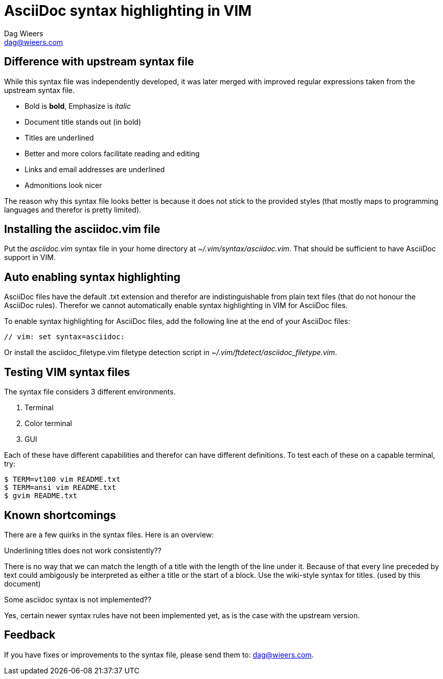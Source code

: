 = AsciiDoc syntax highlighting in VIM
Dag Wieers <dag@wieers.com>


== Difference with upstream syntax file
While this syntax file was independently developed, it was later merged
with improved regular expressions taken from the upstream syntax file.

 - Bold is *bold*, Emphasize is _italic_
 - Document title stands out (in bold)
 - Titles are underlined
 - Better and more colors facilitate reading and editing
 - Links and email addresses are underlined
 - Admonitions look nicer

The reason why this syntax file looks better is because it does not stick
to the provided styles (that mostly maps to programming languages and
therefor is pretty limited).


== Installing the asciidoc.vim file
Put the _asciidoc.vim_ syntax file in your home directory at
_~/.vim/syntax/asciidoc.vim_. That should be sufficient to have AsciiDoc
support in VIM.


== Auto enabling syntax highlighting
AsciiDoc files have the default +.txt+ extension and therefor are
indistinguishable from plain text files (that do not honour the AsciiDoc
rules). Therefor we cannot automatically enable syntax highlighting in VIM for
AsciiDoc files.

To enable syntax highlighting for AsciiDoc files, add the following line at
the end of your AsciiDoc files:

----
// vim: set syntax=asciidoc:
----

Or install the +asciidoc_filetype.vim+ filetype detection script in
_~/.vim/ftdetect/asciidoc_filetype.vim_.


== Testing VIM syntax files
The syntax file considers 3 different environments.

 1. Terminal
 2. Color terminal
 3. GUI

Each of these have different capabilities and therefor can have different
definitions. To test each of these on a capable terminal, try:

 $ TERM=vt100 vim README.txt
 $ TERM=ansi vim README.txt
 $ gvim README.txt


== Known shortcomings
There are a few quirks in the syntax files. Here is an overview:

Underlining titles does not work consistently??

There is no way that we can match the length of a title with the length of
the line under it. Because of that every line preceded by text could
ambigously be interpreted as either a title or the start of a block. Use
the wiki-style syntax for titles. (used by this document)

Some asciidoc syntax is not implemented??

Yes, certain newer syntax rules have not been implemented yet, as is the case
with the upstream version.

== Feedback
If you have fixes or improvements to the syntax file, please send them to:
mailto:dag@wieers.com[dag@wieers.com].

// vim: set syntax=asciidoc:
